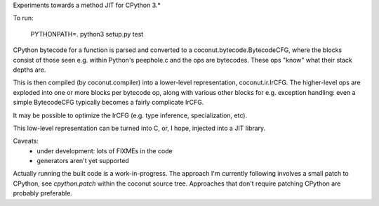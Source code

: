 Experiments towards a method JIT for CPython 3.*

To run:

   PYTHONPATH=. python3 setup.py test

CPython bytecode for a function is parsed and converted to a
coconut.bytecode.BytecodeCFG, where the blocks consist of those
seen e.g. within Python's peephole.c and the ops are bytecodes.
These ops "know" what their stack depths are.

This is then compiled (by coconut.compiler) into a lower-level
representation, coconut.ir.IrCFG.
The higher-level ops are exploded into one or more blocks per bytecode
op, along with various other blocks for e.g. exception handling:
even a simple BytecodeCFG typically becomes a fairly complicate
IrCFG.

It may be possible to optimize the IrCFG (e.g. type inference,
specialization, etc).

This low-level representation can be turned into C, or, I hope,
injected into a JIT library.

Caveats:
  * under development: lots of FIXMEs in the code
  * generators aren't yet supported

Actually running the built code is a work-in-progress.  The approach
I'm currently following involves a small patch to CPython, see
`cpython.patch` within the coconut source tree.  Approaches that don't
require patching CPython are probably preferable.
